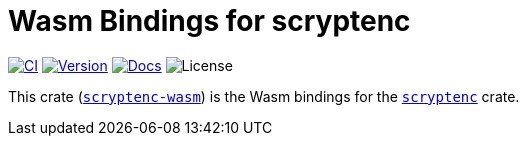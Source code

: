 // SPDX-FileCopyrightText: 2023 Shun Sakai
//
// SPDX-License-Identifier: CC-BY-4.0

= Wasm Bindings for scryptenc
:project-url: https://github.com/sorairolake/scryptenc-rs
:shields-url: https://img.shields.io
:ci-badge: {shields-url}/github/actions/workflow/status/sorairolake/scryptenc-rs/CI.yaml?branch=develop&label=CI&logo=github&style=for-the-badge
:ci-url: {project-url}/actions?query=branch%3Adevelop+workflow%3ACI++
:version-badge: {shields-url}/crates/v/scryptenc-wasm?style=for-the-badge
:version-url: https://crates.io/crates/scryptenc-wasm
:docs-badge: {shields-url}/docsrs/scryptenc-wasm?label=Docs.rs&logo=docsdotrs&style=for-the-badge
:docs-url: https://docs.rs/scryptenc-wasm
:license-badge: {shields-url}/crates/l/scryptenc-wasm?style=for-the-badge

image:{ci-badge}[CI,link={ci-url}]
image:{version-badge}[Version,link={version-url}]
image:{docs-badge}[Docs,link={docs-url}]
image:{license-badge}[License]

This crate ({version-url}[`scryptenc-wasm`]) is the Wasm bindings for the
xref:lib:index.adoc[`scryptenc`] crate.
